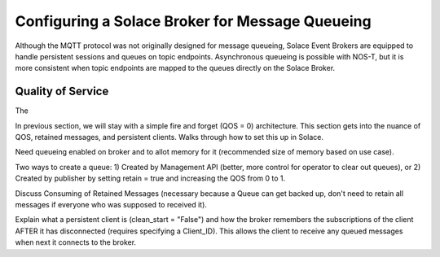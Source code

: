 Configuring a Solace Broker for Message Queueing
================================================

Although the MQTT protocol was not originally designed for message queueing, Solace Event Brokers are equipped to handle persistent sessions and queues on topic endpoints. Asynchronous queueing is possible with NOS-T, but it is more consistent when topic endpoints are mapped to the queues directly on the Solace Broker.

Quality of Service
------------------

The 

In previous section, we will stay with a simple fire and forget (QOS = 0) architecture. This section gets into the nuance of QOS, retained messages, and persistent clients. Walks through how to set this up in Solace.

Need queueing enabled on broker and to allot memory for it (recommended size of memory based on use case).

Two ways to create a queue: 1) Created by Management API (better, more control for operator to clear out queues), or 2) Created by publisher by setting retain = true and increasing the QOS from 0 to 1.

Discuss Consuming of Retained Messages (necessary because a Queue can get backed up, don't need to retain all messages if everyone who was supposed to received it).

Explain what a persistent client is (clean_start = "False") and how the broker remembers the subscriptions of the client AFTER it has disconnected (requires specifying a Client_ID). This allows the client to receive any queued messages when next it connects to the broker.

